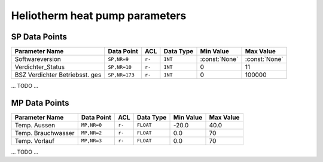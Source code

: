 .. _htparams:

Heliotherm heat pump parameters
===============================


SP Data Points
--------------

+--------------------------------------+-----------------+---------+-------------+----------------+----------------+
| Parameter Name                       | Data Point      | ACL     | Data Type   | Min Value      | Max Value      |
+======================================+=================+=========+=============+================+================+
| Softwareversion                      | ``SP,NR=9``     | ``r-``  | ``INT``     | :const:`None`  | :const:`None`  |
+--------------------------------------+-----------------+---------+-------------+----------------+----------------+
| Verdichter_Status                    | ``SP,NR=10``    | ``r-``  | ``INT``     |  0             |  11            |
+--------------------------------------+-----------------+---------+-------------+----------------+----------------+
| BSZ Verdichter Betriebsst. ges       | ``SP,NR=173``   | ``r-``  | ``INT``     |  0             |  100000        |
+--------------------------------------+-----------------+---------+-------------+----------------+----------------+

... TODO ...


MP Data Points
--------------

+--------------------------------------+-----------------+---------+-------------+----------------+----------------+
| Parameter Name                       | Data Point      | ACL     | Data Type   | Min Value      | Max Value      |
+======================================+=================+=========+=============+================+================+
| Temp. Aussen                         | ``MP,NR=0``     | ``r-``  | ``FLOAT``   | -20.0          |  40.0          |
+--------------------------------------+-----------------+---------+-------------+----------------+----------------+
| Temp. Brauchwasser                   | ``MP,NR=2``     | ``r-``  | ``FLOAT``   |  0.0           |  70            |
+--------------------------------------+-----------------+---------+-------------+----------------+----------------+
| Temp. Vorlauf                        | ``MP,NR=3``     | ``r-``  | ``FLOAT``   |  0.0           |  70            |
+--------------------------------------+-----------------+---------+-------------+----------------+----------------+

... TODO ...
